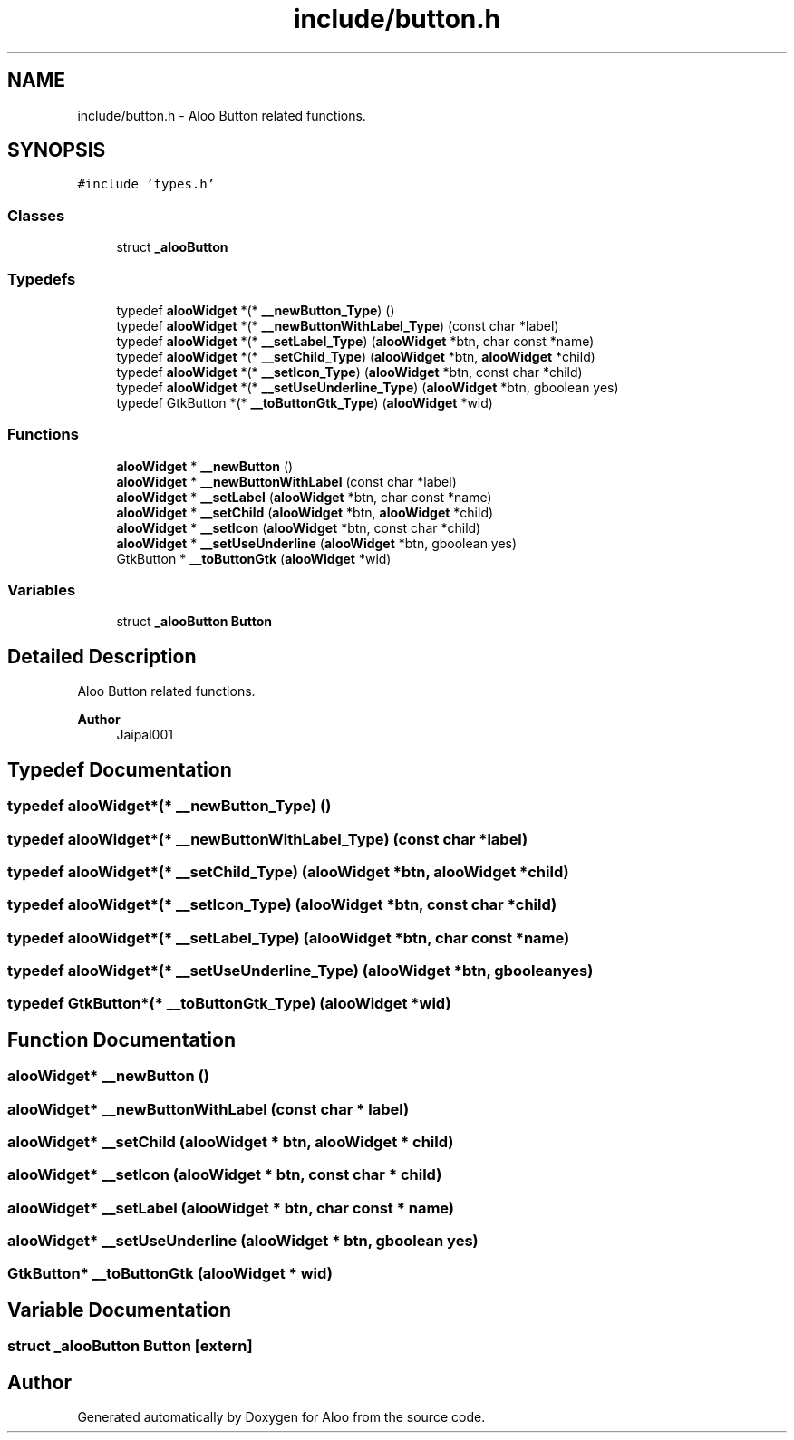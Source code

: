 .TH "include/button.h" 3 "Sun Sep 1 2024" "Version 1.0" "Aloo" \" -*- nroff -*-
.ad l
.nh
.SH NAME
include/button.h \- Aloo Button related functions\&.  

.SH SYNOPSIS
.br
.PP
\fC#include 'types\&.h'\fP
.br

.SS "Classes"

.in +1c
.ti -1c
.RI "struct \fB_alooButton\fP"
.br
.in -1c
.SS "Typedefs"

.in +1c
.ti -1c
.RI "typedef \fBalooWidget\fP *(* \fB__newButton_Type\fP) ()"
.br
.ti -1c
.RI "typedef \fBalooWidget\fP *(* \fB__newButtonWithLabel_Type\fP) (const char *label)"
.br
.ti -1c
.RI "typedef \fBalooWidget\fP *(* \fB__setLabel_Type\fP) (\fBalooWidget\fP *btn, char const *name)"
.br
.ti -1c
.RI "typedef \fBalooWidget\fP *(* \fB__setChild_Type\fP) (\fBalooWidget\fP *btn, \fBalooWidget\fP *child)"
.br
.ti -1c
.RI "typedef \fBalooWidget\fP *(* \fB__setIcon_Type\fP) (\fBalooWidget\fP *btn, const char *child)"
.br
.ti -1c
.RI "typedef \fBalooWidget\fP *(* \fB__setUseUnderline_Type\fP) (\fBalooWidget\fP *btn, gboolean yes)"
.br
.ti -1c
.RI "typedef GtkButton *(* \fB__toButtonGtk_Type\fP) (\fBalooWidget\fP *wid)"
.br
.in -1c
.SS "Functions"

.in +1c
.ti -1c
.RI "\fBalooWidget\fP * \fB__newButton\fP ()"
.br
.ti -1c
.RI "\fBalooWidget\fP * \fB__newButtonWithLabel\fP (const char *label)"
.br
.ti -1c
.RI "\fBalooWidget\fP * \fB__setLabel\fP (\fBalooWidget\fP *btn, char const *name)"
.br
.ti -1c
.RI "\fBalooWidget\fP * \fB__setChild\fP (\fBalooWidget\fP *btn, \fBalooWidget\fP *child)"
.br
.ti -1c
.RI "\fBalooWidget\fP * \fB__setIcon\fP (\fBalooWidget\fP *btn, const char *child)"
.br
.ti -1c
.RI "\fBalooWidget\fP * \fB__setUseUnderline\fP (\fBalooWidget\fP *btn, gboolean yes)"
.br
.ti -1c
.RI "GtkButton * \fB__toButtonGtk\fP (\fBalooWidget\fP *wid)"
.br
.in -1c
.SS "Variables"

.in +1c
.ti -1c
.RI "struct \fB_alooButton\fP \fBButton\fP"
.br
.in -1c
.SH "Detailed Description"
.PP 
Aloo Button related functions\&. 


.PP
\fBAuthor\fP
.RS 4
Jaipal001 
.RE
.PP

.SH "Typedef Documentation"
.PP 
.SS "typedef \fBalooWidget\fP*(* __newButton_Type) ()"

.SS "typedef \fBalooWidget\fP*(* __newButtonWithLabel_Type) (const char *label)"

.SS "typedef \fBalooWidget\fP*(* __setChild_Type) (\fBalooWidget\fP *btn, \fBalooWidget\fP *child)"

.SS "typedef \fBalooWidget\fP*(* __setIcon_Type) (\fBalooWidget\fP *btn, const char *child)"

.SS "typedef \fBalooWidget\fP*(* __setLabel_Type) (\fBalooWidget\fP *btn, char const *name)"

.SS "typedef \fBalooWidget\fP*(* __setUseUnderline_Type) (\fBalooWidget\fP *btn, gboolean yes)"

.SS "typedef GtkButton*(* __toButtonGtk_Type) (\fBalooWidget\fP *wid)"

.SH "Function Documentation"
.PP 
.SS "\fBalooWidget\fP* __newButton ()"

.SS "\fBalooWidget\fP* __newButtonWithLabel (const char * label)"

.SS "\fBalooWidget\fP* __setChild (\fBalooWidget\fP * btn, \fBalooWidget\fP * child)"

.SS "\fBalooWidget\fP* __setIcon (\fBalooWidget\fP * btn, const char * child)"

.SS "\fBalooWidget\fP* __setLabel (\fBalooWidget\fP * btn, char const * name)"

.SS "\fBalooWidget\fP* __setUseUnderline (\fBalooWidget\fP * btn, gboolean yes)"

.SS "GtkButton* __toButtonGtk (\fBalooWidget\fP * wid)"

.SH "Variable Documentation"
.PP 
.SS "struct \fB_alooButton\fP Button\fC [extern]\fP"

.SH "Author"
.PP 
Generated automatically by Doxygen for Aloo from the source code\&.
